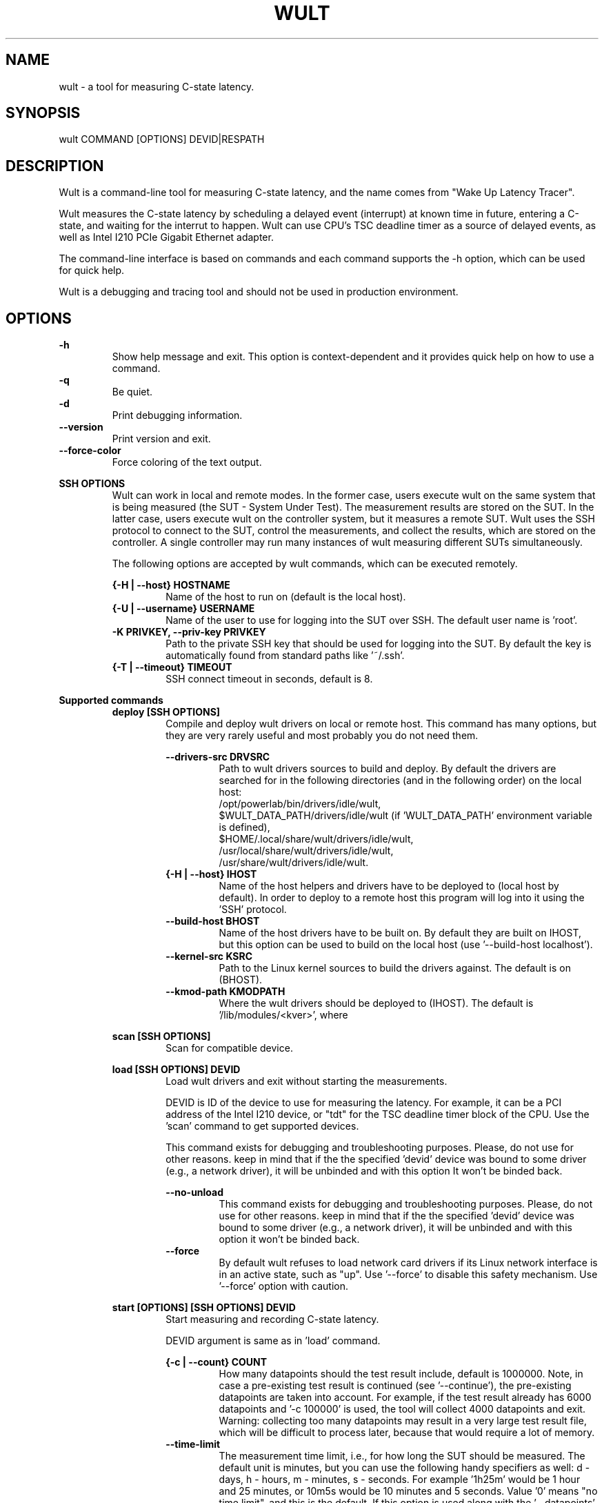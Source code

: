 .\" -*- coding: utf-8 -*-
.\" vim: ts=4 sw=4 tw=100 et ai si

.TH WULT 1

.SH NAME

wult - a tool for measuring C-state latency.

.SH SYNOPSIS

.nf
wult COMMAND [OPTIONS] DEVID|RESPATH
.fi

.SH DESCRIPTION
Wult is a command-line tool for measuring C-state latency, and the name comes from "Wake Up Latency
Tracer".

Wult measures the C-state latency by scheduling a delayed event (interrupt) at known time in future,
entering a C-state, and waiting for the interrut to happen. Wult can use CPU's TSC deadline timer as
a source of delayed events, as well as Intel I210 PCIe Gigabit Ethernet adapter.

The command-line interface is based on commands and each command supports the -h option, which can
be used for quick help.

Wult is a debugging and tracing tool and should not be used in production environment.

.SH OPTIONS
.B -h
.RS
Show help message and exit. This option is context-dependent and it provides quick help on how to
use a command.
.RE
.B -q
.RS
Be quiet.
.RE
.B -d
.RS
Print debugging information.
.RE
.B --version
.RS
Print version and exit.
.RE
.B --force-color
.RS
Force coloring of the text output.
.RE

.B SSH OPTIONS
.RS
Wult can work in local and remote modes. In the former case, users execute wult on the same system
that is being measured (the SUT - System Under Test). The measurement results are stored on the SUT.
In the latter case, users execute wult on the controller system, but it measures a remote SUT. Wult
uses the SSH protocol to connect to the SUT, control the measurements, and collect the results,
which are stored on the controller. A single controller may run many instances of wult measuring
different SUTs simultaneously.

The following options are accepted by wult commands, which can be executed remotely.

.B {-H | --host} HOSTNAME
.RS
Name of the host to run on (default is the local host).
.RE
.B {-U | --username} USERNAME
.RS
Name of the user to use for logging into the SUT over SSH. The default user name is 'root'.
.RE
.B -K PRIVKEY, --priv-key PRIVKEY
.RS
Path to the private SSH key that should be used for logging into the SUT. By default the key is
automatically found from standard paths like '~/.ssh'.
.RE
.B {-T | --timeout} TIMEOUT
.RS
SSH connect timeout in seconds, default is 8.
.RE
.RE

.B Supported commands
.RS
.B deploy [SSH OPTIONS]
.RS
Compile and deploy wult drivers on local or remote host. This command has many options, but they are
very rarely useful and most probably you do not need them.

.B --drivers-src DRVSRC
.RS
Path to wult drivers sources to build and deploy. By default the drivers are searched for in the
following directories (and in the following order) on the local host:
.nf
/opt/powerlab/bin/drivers/idle/wult,
$WULT_DATA_PATH/drivers/idle/wult (if 'WULT_DATA_PATH' environment variable is defined),
$HOME/.local/share/wult/drivers/idle/wult,
/usr/local/share/wult/drivers/idle/wult,
/usr/share/wult/drivers/idle/wult.
.fi
.RE
.B {-H | --host} IHOST
.RS
Name of the host helpers and drivers have to be deployed to (local host by default). In order to
deploy to a remote host this program will log into it using the 'SSH' protocol.
.RE
.B --build-host BHOST
.RS
Name of the host drivers have to be built on. By default they are built on IHOST, but this option
can be used to build on the local host (use '--build-host localhost').
.RE
.B --kernel-src KSRC
.RS
Path to the Linux kernel sources to build the drivers against. The default is
'/lib/modules/$(uname -r)/build'. This is the path on the system the drivers are going to be build
on (BHOST).
.RE
.B --kmod-path KMODPATH
.RS
Where the wult drivers should be deployed to (IHOST). The default is '/lib/modules/<kver>', where
'<kver>' is version of the kernel in KSRC.
.RE
.RE

.B scan [SSH OPTIONS]
.RS
Scan for compatible device.
.RE

.B load [SSH OPTIONS] DEVID
.RS
Load wult drivers and exit without starting the measurements.

DEVID is ID of the device to use for measuring the latency. For example, it can be a PCI address of
the Intel I210 device, or "tdt" for the TSC deadline timer block of the CPU.
Use the 'scan' command to get supported devices.

This command exists for debugging and troubleshooting purposes. Please, do not use for other
reasons. keep in mind that if the the specified 'devid' device was bound to some driver (e.g., a
network driver), it will be unbinded and with this option It won't be binded back.

.B --no-unload
.RS
This command exists for debugging and troubleshooting purposes. Please, do not use for other reasons.
keep in mind that if the the specified 'devid' device was bound to some driver (e.g., a network
driver), it will be unbinded and with this option it won't be binded back.
.RE
.B --force
.RS
By default wult refuses to load network card drivers if its Linux network interface is in an active
state, such as "up". Use '--force' to disable this safety mechanism. Use '--force' option with
caution.
.RE
.RE

.B start [OPTIONS] [SSH OPTIONS] DEVID
.RS
Start measuring and recording C-state latency.

DEVID argument is same as in 'load' command.

.B {-c | --count} COUNT
.RS
How many datapoints should the test result include, default is 1000000. Note, in case a pre-existing
test result is continued (see '--continue'), the pre-existing datapoints are taken into account.
For example, if the test result already has 6000 datapoints and '-c 100000' is used, the tool will
collect 4000 datapoints and exit. Warning: collecting too many datapoints may result in a very large
test result file, which will be difficult to process later, because that would require a lot of
memory.
.RE
.B --time-limit
.RS
The measurement time limit, i.e., for how long the SUT should be measured. The default unit is
minutes, but you can use the following handy specifiers as well: d - days, h - hours, m - minutes, s
- seconds. For example '1h25m' would be 1 hour and 25 minutes, or 10m5s would be 10 minutes and 5
seconds. Value '0' means "no time limit", and this is the default. If this option is used along
with the '--datapoints' option, then measurements will stop as when either the time limit is
reached, or the required amount of datapoints is collected.
.B --continue
.RS
If the output directory already contains the datapoints CSV file, do not override it (default
behavior), but continue appending more datapoints instead.
.RE
.B {-o | --outdir} OUTDIR
.RS
Path to the directory to store the results at.
.RE
.B --reportid REPORTID
.RS
Any string which may serve as an identifier of this run. By default report ID is the current date,
prefixed with the remote host name in case the '-H' option was used: [hostname-]YYYYMMDD. For
example, "20150323" is a report ID for a run made on March 23, 2015. The allowed characters are:
ACSII alphanumeric, '-', '.', ',', '_', '~', and ':'.
.RE
.B {-l | --ldist} LDIST
.RS
This tool works by scheduling a delayed event, then sleeping and waiting for it to happen. This
step is referred to as a "measurement cycle" and it is usually repeated many times. The launch
distance defines how far in the future the delayed event is sceduled. By default this tool
randomly selects launch distance within a range. The default range is specific to selected delayed
event source, but you can override it with this option. Specify a comma-separated range
(e.g '--ldist 10,5000'), or a single value if you want launch distance to be precisely that value
all the time. The default unit is microseconds, but you can use the following specifiers as well:
ms - milliseconds, us - microseconds, ns - nanoseconds. For example, '--ldist 10us,5ms' would be a
[10,5000] microseconds range. Too small values may cause failures or prevent the SUT from reaching
deep C-states. If the range starts with 0, the minimum possible launch distance value allowed by the
delayed event source will be used. The optimal launch distance range is system-specific.
.RE
.B --cpunum CPUNUM
.RS
The logical CPU number to measure, default is CPU 0.
.RE
.B --no-unload
.RS
This option exists for debugging and troubleshooting purposes. Please, do not use for other reasons.
While normally wult kernel modules are unloaded after the measurements are done, with this option
the modules will stay loaded into the kernel. Keep in mind that if the the specified 'devid'
device was bound to some driver (e.g., a network driver), it will be unbinded and with this option
it won't be binded back.
.RE
.B --post-trigger POST_TRIGGER
.RS
The post-measurement trigger. Please, provide path to an executable on the SUT that should be
executed after a datapoint had been collected. The next measurement cycle will start only after the
trigger program finishes. This option exists for debugging and troubleshooting purposes. Note, the
specified program will be executed as 'POST_TRIGGER --latency <value>', where '<value>' is the
last observed wake latency in nanoseconds.
.RE
.B --post-trigger-range POST_TRIGGER_RANGE
.RS
By default, the post trigger is executed for every datapoint, but this option allows for setting the
wake latency trigger range - the trigger program will be executed only when observed latency is in
the range (inclusive). Specify a comma-separated range, e.g '--post-trigger-range 50,600'. The
default unit is microseconds, but you can use the following specifiers as well: ms - milliseconds,
us - microseconds, ns - nanoseconds. For example, '--post-trigger-range 100us,1ms' would be a
[100,1000] microseconds range.
.RE
.B --force
.RS
By default {OWN_NAME} does not accept network card as a measurement device if its Linux network
interface is in an active state, such as "up". Use '--force' to disable this safety mechanism. Use
'--force' option with caution.
.RE
.B --report
.RS
Generate an HTML report for collected results (same as calling 'report' command with default
arguments).
.RE
.RE

.B report [OPTIONS] RESPATH
.RS
Create an HTML report for one or multiple test results.

RESPATH is wult test result path to create the report for.

.B {-o | --outdir} OUTDIR
.RS
Path to the directory to store the report at. By default the report is stored in the
'wult-report-<reportid>' sub-directory of the current working directory, where '<reportid>' is
report ID of wult test result (the first one if there are multiple).
.RE
.B --rfilt RFILT
.RS
The row filter, same as '--rfilt' in the 'filter' command.
.RE
.B --rsel RSEL
.RS
The row selector, same as '--rsel' in the 'filter' command.
.RE
.B --even-up-dp-count
.RS
Even up datapoints count before generating the report. This option is useful when generating a
report for many test results (a diff). If the test results contain different count of datapoints
(rows count in the CSV file), the report histograms may look a little bit misleading. This option
evens up datapoints count in the test results. It just finds the test result with the minimum count
of datapoints and ignores the extra datapoints in the other test results.
.RE
.B {-x | --xaxes} XAXES
.RS
A comma-separated list of CSV column names (or python style regular expressions matching the names)
to use on X-axes, default is 'SilentTime,LDist'. Use '--list-columns' to get the list of the
available column names.
.RE
.B {-y | --yaxes} YAXES
.RS
A comma-separated list of CSV column names (or python style regular expressions matching the names)
to use on the Y-axes. If multiple CSV column names are specified for the X- or Y-axes, then the
report will include all the X- and Y-axes combination. The default
is '.*Latency,.*Delay,(Derived)?[PC]C.+%,SilentTime,ReqCState'. Use '--list-columns' to get the list
of the available column names.
.RE
.B --hist HIST
.RS
A comma-separated list of CSV column names (or python style regular expressions matching the names)
to add a histogram for, default
is '.*Latency,.*Delay,(Derived)?[PC]C.+%,SilentTime,ReqCState,LDist,SilentTime'. Use
'--list-columns' to get the list of the available column names.
.RE
.B --chist CHIST
.RS
A comma-separated list of CSV column names (or python style regular expressions matching the names)
to add a cumulative distribution for, default is '.*Latency''. Use '--list-columns' to get the list
of the available column names.
.RE
.B --reportids REPORTIDS
.RS
Every input raw result comes with a report ID. This report ID is basically a short name for the test
result, and it used in the HTML report to refer to the test result. However, sometimes it is helpful
to temporarily override the report IDs just for the HTML report, and this is what the
'--reportids' option does. Please, specify a comma-separated list of report IDs for every input
raw test result.  The first report ID will be used for the first raw rest result, the second report
ID will be used for the second raw test result, and so on. Please, refer to the '--reportid'
option description in the 'start' command for more information about the report ID.
.RE
.B --title-descr TITLE_DESCR
.RS
The report title description - any text describing this report as whole, or path to a file
containing the overall report description. For example, if the report compares platform A and
platform B, the description could be something like 'platform A vs B comparison'. This text will be
included into the very beginning of the resulting HTML report.
.RE
.B --relocatable
.RS
The generated report includes references to the test results. By default, these references are
symlinks to the raw result directories. However, this makes the generated report be not relocatable.
Use this option to make the report relocatable in expence of increased disk space consuption - this
tool will make a copy of the test results.
.RE
.B --list-columns
.RS
Print the list of the available column names and exit.
.RE
.RE

.B filter [OPTIONS] RESPATH
.RS
Filter datapoints out of a test result by removing CSV rows and columns according to specified
criteria. The criteria is specified using the row and column filter and selector options
('--rsel', '--cfilt', etc). The options may be specified multiple times.

The RESPATH is wult test results path to filter.

.B --rfilt RFILT
.RS
The row filter: remove all the rows satisfying the filter expression. Here is an example of an
expression: '(WakeLatency < 10000) | (PC6% < 1)'. This row filter expression will remove all rows
with 'WakeLatency' smaller than 10000 nanoseconds or package C6 residency smaller than 1%. The
detailed row filter expression syntax can be found in the documentation for the 'eval()' function
of Python 'pandas' module. You can use column names in the expression, or the special word
'index' for the row number. Value '0' is the header, value '1' is the first row, and so on.
For example, expression 'index >= 10' will get rid of all data rows except for the first 10 ones.
.RE
.B --rsel RSEL
.RS
The row selector: remove all rows except for those satisfying the selector expression. In other
words, the selector is just an inverse filter: '--rsel expr' is the same as '--rfilt
"not (expr)"'.
.RE
.B --cfilt CFILT
.RS
The columns filter: remove all columns specified in the filter. The columns filter is just a
comma-separated list of the CSV file column names or python style regular expressions matching the
names. For example expression 'SilentTime,WarmupDelay,.*Cyc', would remove columns 'SilentTime',
'WarmupDelay' and all columns with 'Cyc' in the column name. Use '--list-columns' to get the
list of the available column names.
.RE
.B --csel CSEL
.RS
The columns selector: remove all column except for those specified in the selector. The syntax is
the same as for '--cfilt'.
.RE
.B {-o | --outdir} OUTDIR
.RS
By default the resulting CSV lines are printed to the standard output. But this option can be used
to specify the output directly to store the result at. This will create a filtered version of the
input test result.
.RE
.B --list-columns
.RS
Print the list of the available column names and exit.
.RE
.B --reportid REPORTID
.RS
Report ID of the filtered version of the result (can only be used with '--outdir').
.RE
.RE

.B calc [OPTIONS] RESPATH
.RS
Calculate summary functions for a wult test result.

RESPATH is a wult test result path to calculate summary functions for.

.B --rfilt RFILT
.RS
The row filter, same as '--rfilt' in the 'filter' command.
.RE
.B --rsel RSEL
.RS
The row selector, same as '--rsel' in the 'filter' command.
.RE
.B --cfilt CFILT
.RS
The column filter, same as '--cfilt' in the 'filter' command.
.RE
.B --csel CSEL
.RS
The column selector, same as '--csel' in the 'filter' command.
.RE
.B {-f | --funcs} FUNCS
.RS
Comma-separated list of summary function names to calculate. By default all generally interesting
functions are calculated (each column name is associated with a list of functions that make sense
for this column). Use '--list-funcs' to get the list of supported.
.RE
.B --list-funcs
.RS
Print the list of the available summary functions.
.RE
.RE

.SH AUTHOR
Artem Bityutskiy <artem.bityutskiy@linux.intel.com>
